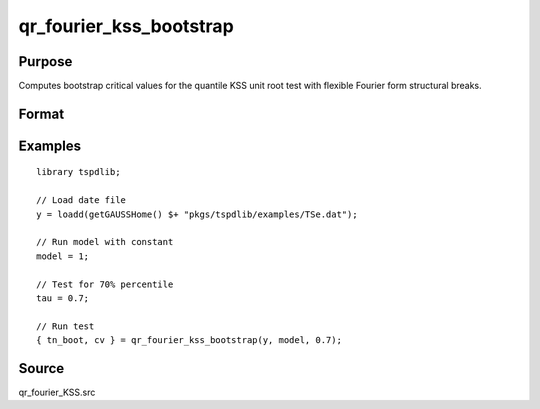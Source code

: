 
qr_fourier_kss_bootstrap
==============================================

Purpose
----------------

Computes bootstrap critical values for the quantile KSS unit root test with flexible Fourier form structural breaks.

Format
----------------
.. function:: { test_boot, cv } = qr_fourier_kss_bootstrap(y, model, tau [, p, f, _Nboot])
    :noindexentry:

    :param y: Time series data to be tested.
    :type y: Nx1 matrix

    :param model: Model to be implemented.

        =========== ====================
        1           Constant.
        2           Constant and trend.
        =========== ====================

    :type model: Scalar

    :param tau: The quantile (:math:`0 \lt  \tau \lt 1`).
    :type tau: Scalar

    :param p: Optional, the number of lags used for :math:`\Delta y`. Default = 8.
    :type p: Scalar

    :param f: Optional, the Fourier frequency. Default = 3.
    :type f: Scalar

    :param _Nboot: Optional, number of iterations. Default = 1000.
    :type _NBoot: Scalar
        
    :return test_boot:  Bootstrapped ADF test statistic with smooth structural change for the given quantile.
    :rtype test_boot: Vector
        
    :return cv:  1, 5, and 10 percent bootstrap critical values for the ADF test statistic with smooth structural change.
    :rtype cv: Vector

Examples
--------

::

  library tspdlib;

  // Load date file
  y = loadd(getGAUSSHome() $+ "pkgs/tspdlib/examples/TSe.dat");

  // Run model with constant
  model = 1;

  // Test for 70% percentile
  tau = 0.7;

  // Run test
  { tn_boot, cv } = qr_fourier_kss_bootstrap(y, model, 0.7);

Source
------

qr_fourier_KSS.src

.. seealso:: Functions :func:`qr_KSS`, :func:`qr_fourier_kss`, :func:`qr_adf`, :func:`qr_fourier_adf`, :func:`qr_fourier_adf_bootstrap`
